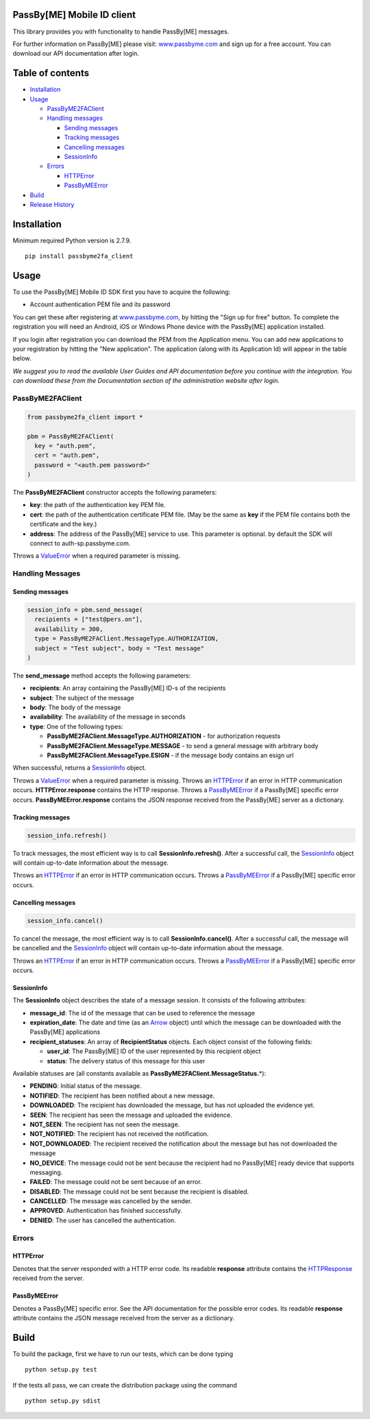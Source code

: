 PassBy[ME] Mobile ID client
===========================

This library provides you with functionality to handle PassBy[ME]
messages.

For further information on PassBy[ME] please visit:
`www.passbyme.com <https://www.passbyme.com>`__ and sign up for a free
account. You can download our API documentation after login.

Table of contents
=================

-  `Installation <#installation>`__
-  `Usage <#usage>`__

   -  `PassByME2FAClient <#passbyme2faclient>`__
   -  `Handling messages <#handling-messages>`__

      -  `Sending messages <#sending-messages>`__
      -  `Tracking messages <#tracking-messages>`__
      -  `Cancelling messages <#cancelling-messages>`__
      -  `SessionInfo <#sessioninfo>`__

   -  `Errors <#errors>`__

      -  `HTTPError <#httperror>`__
      -  `PassByMEError <#passbymeerror>`__

-  `Build <#build>`__
-  `Release History <#release-history>`__

Installation
============

Minimum required Python version is 2.7.9.

::

    pip install passbyme2fa_client

Usage
=====

To use the PassBy[ME] Mobile ID SDK first you have to acquire the
following:

-  Account authentication PEM file and its password

You can get these after registering at
`www.passbyme.com <https://www.passbyme.com>`__, by hitting the "Sign up
for free" button. To complete the registration you will need an Android,
iOS or Windows Phone device with the PassBy[ME] application installed.

If you login after registration you can download the PEM from the
Application menu. You can add new applications to your registration by
hitting the "New application". The application (along with its
Application Id) will appear in the table below.

*We suggest you to read the available User Guides and API documentation
before you continue with the integration. You can download these from
the Documentation section of the administration website after login.*

PassByME2FAClient
-----------------

.. code:: python

    from passbyme2fa_client import *

    pbm = PassByME2FAClient(
      key = "auth.pem",
      cert = "auth.pem",
      password = "<auth.pem password>"
    )

The **PassByME2FAClient** constructor accepts the following parameters:

-  **key**: the path of the authentication key PEM file.
-  **cert**: the path of the authentication certificate PEM file. (May
   be the same as **key** if the PEM file contains both the certificate
   and the key.)
-  **address**: The address of the PassBy[ME] service to use. This
   parameter is optional. by default the SDK will connect to
   auth-sp.passbyme.com.

Throws a
`ValueError <https://docs.python.org/3/library/exceptions.html#ValueError>`__
when a required parameter is missing.

Handling Messages
-----------------

Sending messages
~~~~~~~~~~~~~~~~

.. code:: python

    session_info = pbm.send_message(
      recipients = ["test@pers.on"],
      availability = 300,
      type = PassByME2FAClient.MessageType.AUTHORIZATION,
      subject = "Test subject", body = "Test message"
    )

The **send\_message** method accepts the following parameters:

-  **recipients**: An array containing the PassBy[ME] ID-s of the
   recipients
-  **subject**: The subject of the message
-  **body**: The body of the message
-  **availability**: The availability of the message in seconds
-  **type**: One of the following types:

   -  **PassByME2FAClient.MessageType.AUTHORIZATION** - for
      authorization requests
   -  **PassByME2FAClient.MessageType.MESSAGE** - to send a general
      message with arbitrary body
   -  **PassByME2FAClient.MessageType.ESIGN** - if the message body
      contains an esign url

When successful, returns a `SessionInfo <#sessioninfo>`__ object.

Throws a
`ValueError <https://docs.python.org/3/library/exceptions.html#ValueError>`__
when a required parameter is missing. Throws an
`HTTPError <#httperror>`__ if an error in HTTP communication occurs.
**HTTPError.response** contains the HTTP response. Throws a
`PassByMEError <#passbymeerror>`__ if a PassBy[ME] specific error
occurs. **PassByMEError.response** contains the JSON response received
from the PassBy[ME] server as a dictionary.

Tracking messages
~~~~~~~~~~~~~~~~~

.. code:: python

    session_info.refresh()

To track messages, the most efficient way is to call
**SessionInfo.refresh()**. After a successful call, the
`SessionInfo <#sessionInfo>`__ object will contain up-to-date
information about the message.

Throws an `HTTPError <#httperror>`__ if an error in HTTP communication
occurs. Throws a `PassByMEError <#passbymeerror>`__ if a PassBy[ME]
specific error occurs.

Cancelling messages
~~~~~~~~~~~~~~~~~~~

.. code:: python

    session_info.cancel()

To cancel the message, the most efficient way is to call
**SessionInfo.cancel()**. After a successful call, the message will be
cancelled and the `SessionInfo <#sessionInfo>`__ object will contain
up-to-date information about the message.

Throws an `HTTPError <#httperror>`__ if an error in HTTP communication
occurs. Throws a `PassByMEError <#passbymeerror>`__ if a PassBy[ME]
specific error occurs.

SessionInfo
~~~~~~~~~~~

The **SessionInfo** object describes the state of a message session. It
consists of the following attributes:

-  **message\_id**: The id of the message that can be used to reference
   the message
-  **expiration\_date**: The date and time (as an
   `Arrow <http://crsmithdev.com/arrow/#arrow.arrow.Arrow>`__ object)
   until which the message can be downloaded with the PassBy[ME]
   applications
-  **recipient\_statuses**: An array of **RecipientStatus** objects.
   Each object consist of the following fields:

   -  **user\_id**: The PassBy[ME] ID of the user represented by this
      recipient object
   -  **status**: The delivery status of this message for this user

Available statuses are (all constants available as
**PassByME2FAClient.MessageStatus.**\ \*):

-  **PENDING**: Initial status of the message.
-  **NOTIFIED**: The recipient has been notified about a new message.
-  **DOWNLOADED**: The recipient has downloaded the message, but has not
   uploaded the evidence yet.
-  **SEEN**: The recipient has seen the message and uploaded the
   evidence.
-  **NOT\_SEEN**: The recipient has not seen the message.
-  **NOT\_NOTIFIED**: The recipient has not received the notification.
-  **NOT\_DOWNLOADED**: The recipient received the notification about
   the message but has not downloaded the message
-  **NO\_DEVICE**: The message could not be sent because the recipient
   had no PassBy[ME] ready device that supports messaging.
-  **FAILED**: The message could not be sent because of an error.
-  **DISABLED**: The message could not be sent because the recipient is
   disabled.
-  **CANCELLED**: The message was cancelled by the sender.
-  **APPROVED**: Authentication has finished successfully.
-  **DENIED**: The user has cancelled the authentication.

Errors
------

HTTPError
~~~~~~~~~

Denotes that the server responded with a HTTP error code. Its readable
**response** attribute contains the
`HTTPResponse <https://docs.python.org/3/library/http.client.html#http.client.HTTPResponse>`__
received from the server.

PassByMEError
~~~~~~~~~~~~~

Denotes a PassBy[ME] specific error. See the API documentation for the
possible error codes. Its readable **response** attribute contains the
JSON message received from the server as a dictionary.

Build
=====

To build the package, first we have to run our tests, which can be done
typing

::

    python setup.py test

If the tests all pass, we can create the distribution package using the
command

::

    python setup.py sdist
